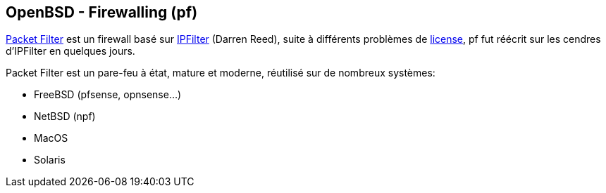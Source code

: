 == OpenBSD - Firewalling (pf)

http://man.openbsd.org/OpenBSD-current/man4/pf.4[Packet Filter] est un
firewall basé sur https://www.phildev.net/ipf/[IPFilter] (Darren
Reed), suite à différents problèmes de
http://undeadly.org/cgi?action=article&sid=20010527142347[license], pf
fut réécrit sur les cendres d'IPFilter en quelques jours.

Packet Filter est un pare-feu à état, mature et moderne, réutilisé sur
de nombreux systèmes:

 * FreeBSD (pfsense, opnsense...)
 * NetBSD (npf)
 * MacOS
 * Solaris

